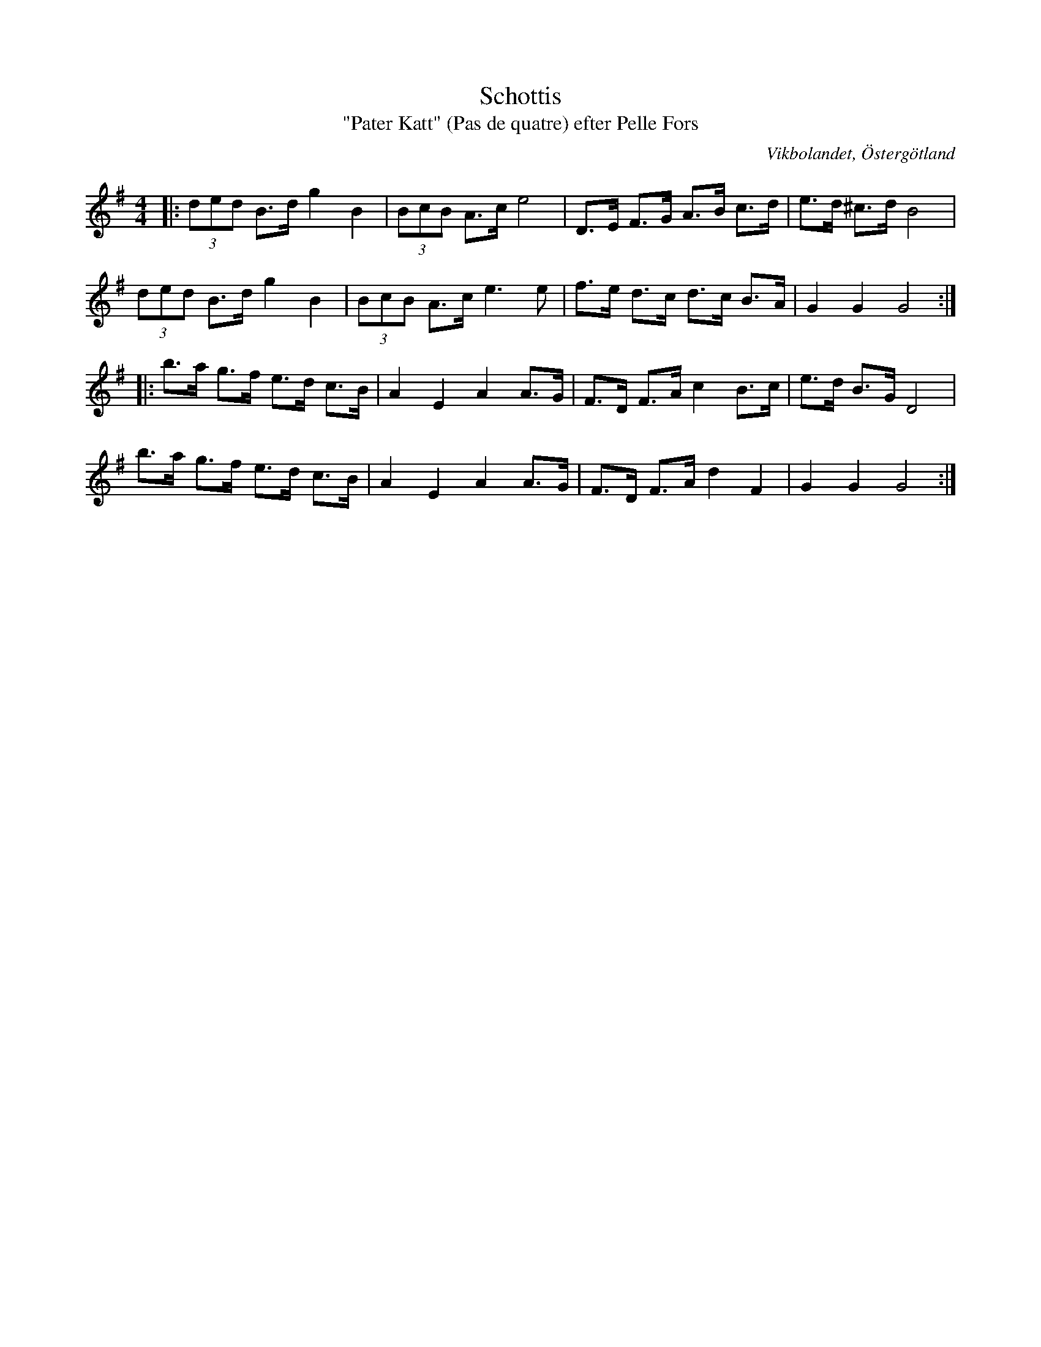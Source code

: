 %%abc-charset utf-8

X:31
T:Schottis
T:"Pater Katt" (Pas de quatre) efter Pelle Fors
R:Schottis
O:Vikbolandet, Östergötland
S:efter Pelle Fors
B:Låtar efter Pelle Fors
Z:Björn Ek 2009-01-01
M:4/4
L:1/8
K:G
%
|:(3ded B>d g2 B2|(3BcB A>c e4 |D>E F>G A>B c>d|e>d ^c>d B4|
(3ded B>d g2 B2  |(3BcB A>c e3e|f>e d>c d>c B>A|G2 G2 G4  :|
%
|:b>a g>f e>d c>B|A2 E2 A2 A>G|F>D F>A c2 B>c|e>d B>G D4|
b>a g>f e>d c>B  |A2 E2 A2 A>G|F>D F>A d2 F2 |G2 G2 G4 :|
%

